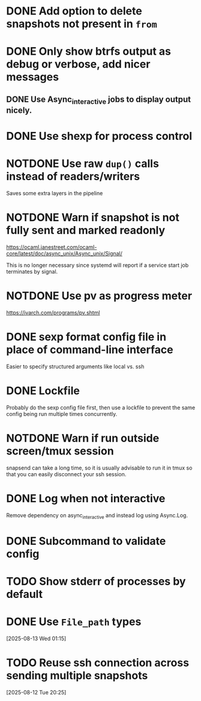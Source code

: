 #+TODO: TODO(t) MAYBE(m) | DONE(d) NOTDONE(n)

* DONE Add option to delete snapshots not present in =from=
CLOSED: [2018-08-20 Mon 21:59]
* DONE Only show btrfs output as debug or verbose, add nicer messages
CLOSED: [2018-09-03 Mon 02:25]
** DONE Use Async_interactive jobs to display output nicely.
CLOSED: [2018-09-03 Mon 02:26]
* DONE Use shexp for process control
CLOSED: [2018-09-03 Mon 02:26]
* NOTDONE Use raw ~dup()~ calls instead of readers/writers
CLOSED: [2018-09-03 Mon 17:43]
Saves some extra layers in the pipeline
* NOTDONE Warn if snapshot is not fully sent and marked readonly
CLOSED: [2021-03-03 Wed 13:54]
https://ocaml.janestreet.com/ocaml-core/latest/doc/async_unix/Async_unix/Signal/

This is no longer necessary since systemd will report if a service
start job terminates by signal.
* NOTDONE Use pv as progress meter
CLOSED: [2021-02-24 Wed 20:12]
https://ivarch.com/programs/pv.shtml
* DONE sexp format config file in place of command-line interface
CLOSED: [2019-03-16 Sat 00:40]
Easier to specify structured arguments like local vs. ssh
* DONE Lockfile
CLOSED: [2019-03-16 Sat 00:52]
Probably do the sexp config file first, then use a lockfile to prevent the same
config being run multiple times concurrently.
* NOTDONE Warn if run outside screen/tmux session
CLOSED: [2021-02-24 Wed 20:11]
:LOGBOOK:
- Note taken on [2021-02-24 Wed 20:11] \\
  I now run snapsend as a systemd job, so this is no longer relevant.
:END:
snapsend can take a long time, so it is usually advisable to run it in tmux so
that you can easily disconnect your ssh session.
* DONE Log when not interactive
CLOSED: [2021-02-24 Wed 20:11]
:LOGBOOK:
CLOCK: [2021-02-24 Wed 19:30]--[2021-02-24 Wed 20:11] =>  0:41
:END:
Remove dependency on async_interactive and instead log using Async.Log.
* DONE Subcommand to validate config
CLOSED: [2021-03-01 Mon 20:22]
* TODO Show stderr of processes by default
* DONE Use ~File_path~ types
CLOSED: [2025-08-12 Tue 23:59]
:LOGBOOK:
CLOCK: [2025-08-13 Wed 01:15]--[2025-08-13 Wed 01:28] =>  0:13
:END:
[2025-08-13 Wed 01:15]
* TODO Reuse ssh connection across sending multiple snapshots
[2025-08-12 Tue 20:25]

